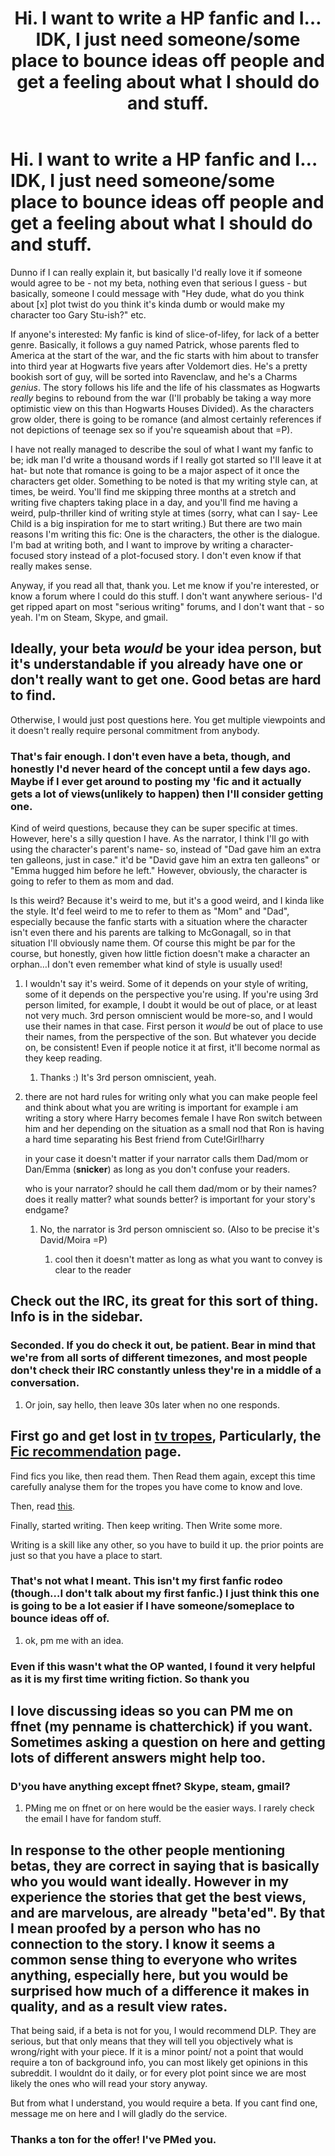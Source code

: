 #+TITLE: Hi. I want to write a HP fanfic and I...IDK, I just need someone/some place to bounce ideas off people and get a feeling about what I should do and stuff.

* Hi. I want to write a HP fanfic and I...IDK, I just need someone/some place to bounce ideas off people and get a feeling about what I should do and stuff.
:PROPERTIES:
:Author: raddaya
:Score: 7
:DateUnix: 1460271620.0
:DateShort: 2016-Apr-10
:FlairText: Request
:END:
Dunno if I can really explain it, but basically I'd really love it if someone would agree to be - not my beta, nothing even that serious I guess - but basically, someone I could message with "Hey dude, what do you think about [x] plot twist do you think it's kinda dumb or would make my character too Gary Stu-ish?" etc.

If anyone's interested: My fanfic is kind of slice-of-lifey, for lack of a better genre. Basically, it follows a guy named Patrick, whose parents fled to America at the start of the war, and the fic starts with him about to transfer into third year at Hogwarts five years after Voldemort dies. He's a pretty bookish sort of guy, will be sorted into Ravenclaw, and he's a Charms /genius/. The story follows his life and the life of his classmates as Hogwarts /really/ begins to rebound from the war (I'll probably be taking a way more optimistic view on this than Hogwarts Houses Divided). As the characters grow older, there is going to be romance (and almost certainly references if not depictions of teenage sex so if you're squeamish about that =P).

I have not really managed to describe the soul of what I want my fanfic to be; idk man I'd write a thousand words if I really got started so I'll leave it at hat- but note that romance is going to be a major aspect of it once the characters get older. Something to be noted is that my writing style can, at times, be weird. You'll find me skipping three months at a stretch and writing five chapters taking place in a day, and you'll find me having a weird, pulp-thriller kind of writing style at times (sorry, what can I say- Lee Child is a big inspiration for me to start writing.) But there are two main reasons I'm writing this fic: One is the characters, the other is the dialogue. I'm bad at writing both, and I want to improve by writing a character-focused story instead of a plot-focused story. I don't even know if that really makes sense.

Anyway, if you read all that, thank you. Let me know if you're interested, or know a forum where I could do this stuff. I don't want anywhere serious- I'd get ripped apart on most "serious writing" forums, and I don't want that - so yeah. I'm on Steam, Skype, and gmail.


** Ideally, your beta /would/ be your idea person, but it's understandable if you already have one or don't really want to get one. Good betas are hard to find.

Otherwise, I would just post questions here. You get multiple viewpoints and it doesn't really require personal commitment from anybody.
:PROPERTIES:
:Author: Averant
:Score: 2
:DateUnix: 1460280737.0
:DateShort: 2016-Apr-10
:END:

*** That's fair enough. I don't even have a beta, though, and honestly I'd never heard of the concept until a few days ago. Maybe if I ever get around to posting my 'fic and it actually gets a lot of views(unlikely to happen) then I'll consider getting one.

Kind of weird questions, because they can be super specific at times. However, here's a silly question I have. As the narrator, I think I'll go with using the character's parent's name- so, instead of "Dad gave him an extra ten galleons, just in case." it'd be "David gave him an extra ten galleons" or "Emma hugged him before he left." However, obviously, the character is going to refer to them as mom and dad.

Is this weird? Because it's weird to me, but it's a good weird, and I kinda like the style. It'd feel weird to me to refer to them as "Mom" and "Dad", especially because the fanfic starts with a situation where the character isn't even there and his parents are talking to McGonagall, so in that situation I'll obviously name them. Of course this might be par for the course, but honestly, given how little fiction doesn't make a character an orphan...I don't even remember what kind of style is usually used!
:PROPERTIES:
:Author: raddaya
:Score: 2
:DateUnix: 1460281092.0
:DateShort: 2016-Apr-10
:END:

**** I wouldn't say it's weird. Some of it depends on your style of writing, some of it depends on the perspective you're using. If you're using 3rd person limited, for example, I doubt it would be out of place, or at least not very much. 3rd person omniscient would be more-so, and I would use their names in that case. First person it /would/ be out of place to use their names, from the perspective of the son. But whatever you decide on, be consistent! Even if people notice it at first, it'll become normal as they keep reading.
:PROPERTIES:
:Author: Averant
:Score: 3
:DateUnix: 1460281985.0
:DateShort: 2016-Apr-10
:END:

***** Thanks :) It's 3rd person omniscient, yeah.
:PROPERTIES:
:Author: raddaya
:Score: 1
:DateUnix: 1460282186.0
:DateShort: 2016-Apr-10
:END:


**** there are not hard rules for writing only what you can make people feel and think about what you are writing is important for example i am writing a story where Harry becomes female I have Ron switch between him and her depending on the situation as a small nod that Ron is having a hard time separating his Best friend from Cute!Girl!harry

in your case it doesn't matter if your narrator calls them Dad/mom or Dan/Emma (*snicker*) as long as you don't confuse your readers.

who is your narrator? should he call them dad/mom or by their names? does it really matter? what sounds better? is important for your story's endgame?
:PROPERTIES:
:Author: Notosk
:Score: 1
:DateUnix: 1460282710.0
:DateShort: 2016-Apr-10
:END:

***** No, the narrator is 3rd person omniscient so. (Also to be precise it's David/Moira =P)
:PROPERTIES:
:Author: raddaya
:Score: 1
:DateUnix: 1460282985.0
:DateShort: 2016-Apr-10
:END:

****** cool then it doesn't matter as long as what you want to convey is clear to the reader
:PROPERTIES:
:Author: Notosk
:Score: 1
:DateUnix: 1460283093.0
:DateShort: 2016-Apr-10
:END:


** Check out the IRC, its great for this sort of thing. Info is in the sidebar.
:PROPERTIES:
:Author: howtopleaseme
:Score: 2
:DateUnix: 1460294116.0
:DateShort: 2016-Apr-10
:END:

*** Seconded. If you do check it out, be patient. Bear in mind that we're from all sorts of different timezones, and most people don't check their IRC constantly unless they're in a middle of a conversation.
:PROPERTIES:
:Score: 1
:DateUnix: 1460304032.0
:DateShort: 2016-Apr-10
:END:

**** Or join, say hello, then leave 30s later when no one responds.
:PROPERTIES:
:Author: howtopleaseme
:Score: 1
:DateUnix: 1460304098.0
:DateShort: 2016-Apr-10
:END:


** First go and get lost in [[http://tvtropes.org][tv tropes]], Particularly, the [[http://tvtropes.org/pmwiki/pmwiki.php/Main/FanficRecommendations][Fic recommendation]] page.

Find fics you like, then read them. Then Read them again, except this time carefully analyse them for the tropes you have come to know and love.

Then, read [[http://www.accessdenied-rms.net/guide/fwg.txt][this]].

Finally, started writing. Then keep writing. Then Write some more.

Writing is a skill like any other, so you have to build it up. the prior points are just so that you have a place to start.
:PROPERTIES:
:Author: booleanfreud
:Score: 2
:DateUnix: 1460273613.0
:DateShort: 2016-Apr-10
:END:

*** That's not what I meant. This isn't my first fanfic rodeo (though...I don't talk about my first fanfic.) I just think this one is going to be a lot easier if I have someone/someplace to bounce ideas off of.
:PROPERTIES:
:Author: raddaya
:Score: 1
:DateUnix: 1460273736.0
:DateShort: 2016-Apr-10
:END:

**** ok, pm me with an idea.
:PROPERTIES:
:Author: booleanfreud
:Score: 1
:DateUnix: 1460273820.0
:DateShort: 2016-Apr-10
:END:


*** Even if this wasn't what the OP wanted, I found it very helpful as it is my first time writing fiction. So thank you
:PROPERTIES:
:Author: chahn32
:Score: 1
:DateUnix: 1460300062.0
:DateShort: 2016-Apr-10
:END:


** I love discussing ideas so you can PM me on ffnet (my penname is chatterchick) if you want. Sometimes asking a question on here and getting lots of different answers might help too.
:PROPERTIES:
:Author: chatterchick
:Score: 1
:DateUnix: 1460292608.0
:DateShort: 2016-Apr-10
:END:

*** D'you have anything except ffnet? Skype, steam, gmail?
:PROPERTIES:
:Author: raddaya
:Score: 1
:DateUnix: 1460309248.0
:DateShort: 2016-Apr-10
:END:

**** PMing me on ffnet or on here would be the easier ways. I rarely check the email I have for fandom stuff.
:PROPERTIES:
:Author: chatterchick
:Score: 1
:DateUnix: 1460311034.0
:DateShort: 2016-Apr-10
:END:


** In response to the other people mentioning betas, they are correct in saying that is basically who you would want ideally. However in my experience the stories that get the best views, and are marvelous, are already "beta'ed". By that I mean proofed by a person who has no connection to the story. I know it seems a common sense thing to everyone who writes anything, especially here, but you would be surprised how much of a difference it makes in quality, and as a result view rates.

That being said, if a beta is not for you, I would recommend DLP. They are serious, but that only means that they will tell you objectively what is wrong/right with your piece. If it is a minor point/ not a point that would require a ton of background info, you can most likely get opinions in this subreddit. I wouldnt do it daily, or for every plot point since we are most likely the ones who will read your story anyway.

But from what I understand, you would require a beta. If you cant find one, message me on here and I will gladly do the service.
:PROPERTIES:
:Author: Zerokun11
:Score: 1
:DateUnix: 1460317459.0
:DateShort: 2016-Apr-11
:END:

*** Thanks a ton for the offer! I've PMed you.
:PROPERTIES:
:Author: raddaya
:Score: 1
:DateUnix: 1460351261.0
:DateShort: 2016-Apr-11
:END:
